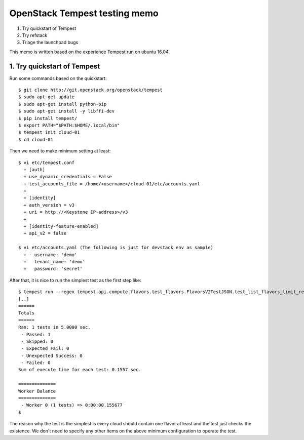 OpenStack Tempest testing memo
==============================

1. Try quickstart of Tempest
2. Try refstack
3. Triage the launchpad bugs

This memo is written based on the experience Tempest run on ubuntu 16.04.

1. Try quickstart of Tempest
----------------------------
Run some commands based on the quickstart::

  $ git clone http://git.openstack.org/openstack/tempest
  $ sudo apt-get update
  $ sudo apt-get install python-pip
  $ sudo apt-get install -y libffi-dev
  $ pip install tempest/
  $ export PATH="$PATH:$HOME/.local/bin"
  $ tempest init cloud-01
  $ cd cloud-01

Then we need to make minimum setting at least::

  $ vi etc/tempest.conf
    + [auth]
    + use_dynamic_credentials = False
    + test_accounts_file = /home/<username>/cloud-01/etc/accounts.yaml
    +
    + [identity]
    + auth_version = v3
    + uri = http://<Keystone IP-address>/v3
    +
    + [identity-feature-enabled]
    + api_v2 = false

  $ vi etc/accounts.yaml (The following is just for devstack env as sample)
    + - username: 'demo'
    +   tenant_name: 'demo'
    +   password: 'secret'

After that, it is nice to run the simplest test as the first step like::

  $ tempest run --regex tempest.api.compute.flavors.test_flavors.FlavorsV2TestJSON.test_list_flavors_limit_results
  [..]
  ======
  Totals
  ======
  Ran: 1 tests in 5.0000 sec.
   - Passed: 1
   - Skipped: 0
   - Expected Fail: 0
   - Unexpected Success: 0
   - Failed: 0
  Sum of execute time for each test: 0.1557 sec.

  ==============
  Worker Balance
  ==============
   - Worker 0 (1 tests) => 0:00:00.155677
  $

The reason why the test is the simplest is every cloud should contain one
flavor at least and the test just checks the existence. We don't need to
specify any other items on the above minimum configuration to operate the test.


